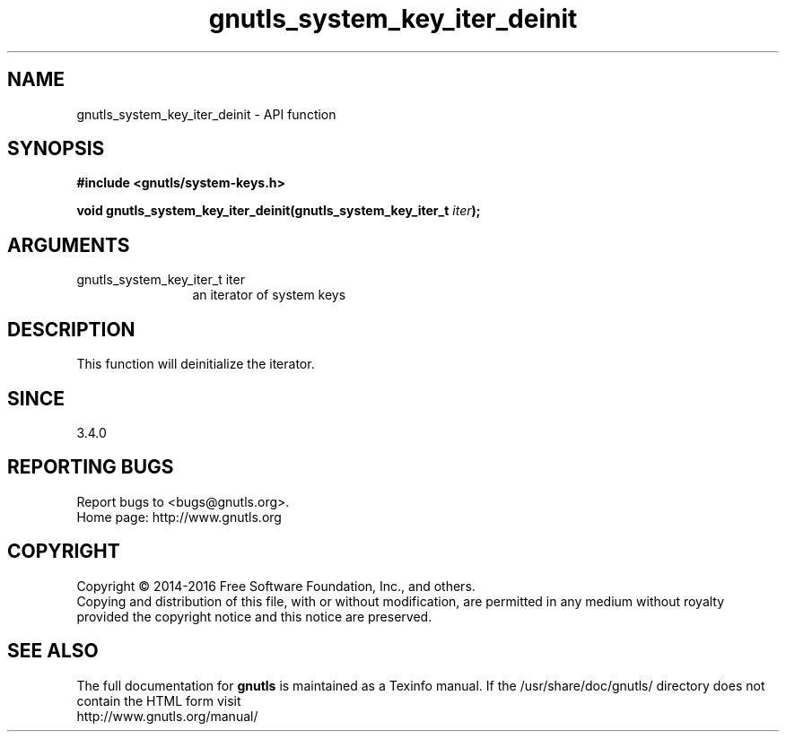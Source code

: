 .\" DO NOT MODIFY THIS FILE!  It was generated by gdoc.
.TH "gnutls_system_key_iter_deinit" 3 "3.4.8" "gnutls" "gnutls"
.SH NAME
gnutls_system_key_iter_deinit \- API function
.SH SYNOPSIS
.B #include <gnutls/system-keys.h>
.sp
.BI "void gnutls_system_key_iter_deinit(gnutls_system_key_iter_t " iter ");"
.SH ARGUMENTS
.IP "gnutls_system_key_iter_t iter" 12
an iterator of system keys
.SH "DESCRIPTION"
This function will deinitialize the iterator.
.SH "SINCE"
3.4.0
.SH "REPORTING BUGS"
Report bugs to <bugs@gnutls.org>.
.br
Home page: http://www.gnutls.org

.SH COPYRIGHT
Copyright \(co 2014-2016 Free Software Foundation, Inc., and others.
.br
Copying and distribution of this file, with or without modification,
are permitted in any medium without royalty provided the copyright
notice and this notice are preserved.
.SH "SEE ALSO"
The full documentation for
.B gnutls
is maintained as a Texinfo manual.
If the /usr/share/doc/gnutls/
directory does not contain the HTML form visit
.B
.IP http://www.gnutls.org/manual/
.PP

